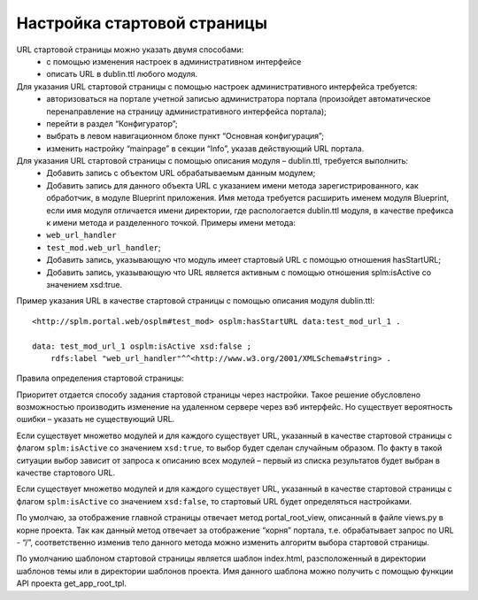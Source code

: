 Настройка стартовой страницы
=================

URL стартовой страницы можно указать двумя способами:
    *   с помощью изменения настроек в административном интерфейсе
    *   описать URL в  dublin.ttl любого модуля.

Для указания URL стартовой страницы с помощью настроек административного интерфейса требуется:
    *	авторизоваться на портале учетной записью администратора портала (произойдет автоматическое перенаправление на страницу административного интерфейса портала);
    *	перейти в раздел “Конфигуратор”;
    *	выбрать в левом навигационном блоке пункт “Основная конфигурация”;
    *	изменить настройку “mainpage” в секции “Info”, указав действующий URL портала.

Для указания URL стартовой страницы с помощью описания модуля – dublin.ttl, требуется выполнить:
    *	Добавить запись с объектом URL обрабатываемым данным модулем;
    *	Добавить запись для данного объекта URL с указанием имени метода зарегистрированного, как обработчик, в модуле Blueprint приложения. Имя метода требуется расширить именем модуля Blueprint, если имя модуля отличается имени директории, где распологается dublin.ttl модуля, в качестве префикса к имени метода и разделенного точкой. Примеры имени метода:
    *	``web_url_handler``
    *	``test_mod.web_url_handler``;
    *	Добавить запись, указывающую что модуль имеет стартовый URL с помощью отношения hasStartURL;
    *	Добавить запись, указывающую что URL является активным с помощью отношения splm:isActive  со значением  xsd:true.

Пример указания URL в качестве стартовой страницы с помощью описания модуля dublin.ttl::

    <http://splm.portal.web/osplm#test_mod> osplm:hasStartURL data:test_mod_url_1 .

    data: test_mod_url_1 osplm:isActive xsd:false ;
        rdfs:label "web_url_handler"^^<http://www.w3.org/2001/XMLSchema#string> .


Правила определения стартовой страницы:

Приоритет отдается способу задания стартовой страницы через настройки. Такое решение обусловлено возможностью производить изменение на удаленном сервере через вэб интерфейс. Но существует вероятность ошибки – указать не существующий URL.

Если существует множетво модулей и для каждого существует URL, указанный в качестве стартовой страницы с флагом ``splm:isActive``  со значением  ``xsd:true``, то выбор будет сделан случайным образом. По факту в такой ситуации выбор зависит от запроса к описанию всех модулей – первый из списка результатов будет выбран в качестве стартового URL.

Если существует множетво модулей и для каждого существует URL, указанный в качестве стартовой страницы с флагом ``splm:isActive``  со значением  ``xsd:false``, то стартовый URL будет определяться настройками.

По умолчаю, за отображение главной страницы отвечает метод portal_root_view, описанный в файле views.py  в корне проекта. Так как данный метод отвечает за отображение “корня” портала, т.е. обрабатывает запрос по URL - “/”, соответственно изменив тело данного метода можно изменить алгоритм выбора стартовой страницы.

По умолчанию шаблоном стартовой страницы является шаблон index.html, разсположенный в директории шаблонов темы или в директории шаблонов проекта. Имя данного шаблона можно получить с помощью функции API  проекта get_app_root_tpl.

